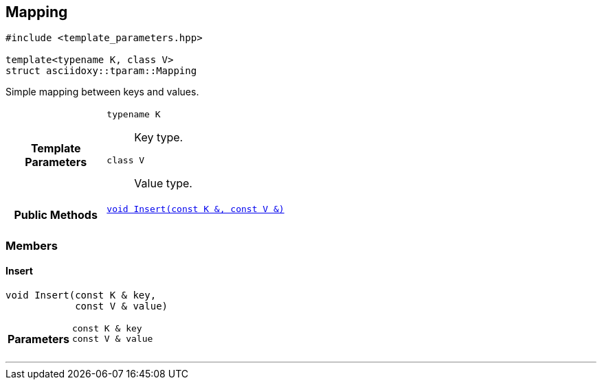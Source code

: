 


== [[cpp-structasciidoxy_1_1tparam_1_1_mapping,asciidoxy::tparam::Mapping]]Mapping


[source,cpp,subs="-specialchars,macros+"]
----
#include &lt;template_parameters.hpp&gt;

template&lt;typename K, class V&gt;
struct asciidoxy::tparam::Mapping
----
Simple mapping between keys and values.




[cols='h,5a']
|===
| Template Parameters
|
`typename K`::
Key type.

`class V`::
Value type.

|*Public Methods*
|
`<<cpp-structasciidoxy_1_1tparam_1_1_mapping_1af24de4264210fda5952988c1c7b60ad8,++void Insert(const K &, const V &)++>>`::


|===



=== Members



==== [[cpp-structasciidoxy_1_1tparam_1_1_mapping_1af24de4264210fda5952988c1c7b60ad8,asciidoxy::tparam::Mapping::Insert]]Insert


[%autofit]
[source,cpp,subs="-specialchars,macros+"]
----
void Insert(const K &amp; key,
            const V &amp; value)
----






[cols='h,5a']
|===
| Parameters
|
`const K & key`::


`const V & value`::


|===


'''


